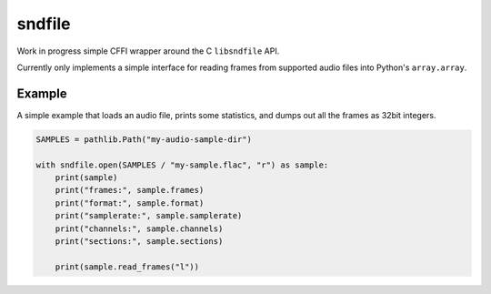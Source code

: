 =======
sndfile
=======

Work in progress simple CFFI wrapper around the C ``libsndfile`` API.

Currently only implements a simple interface for reading frames from
supported audio files into Python's ``array.array``.

Example
-------

A simple example that loads an audio file, prints some statistics, and
dumps out all the frames as 32bit integers.

.. code:: python

    SAMPLES = pathlib.Path("my-audio-sample-dir")

    with sndfile.open(SAMPLES / "my-sample.flac", "r") as sample:
        print(sample)
        print("frames:", sample.frames)
        print("format:", sample.format)
        print("samplerate:", sample.samplerate)
        print("channels:", sample.channels)
        print("sections:", sample.sections)

        print(sample.read_frames("l"))
